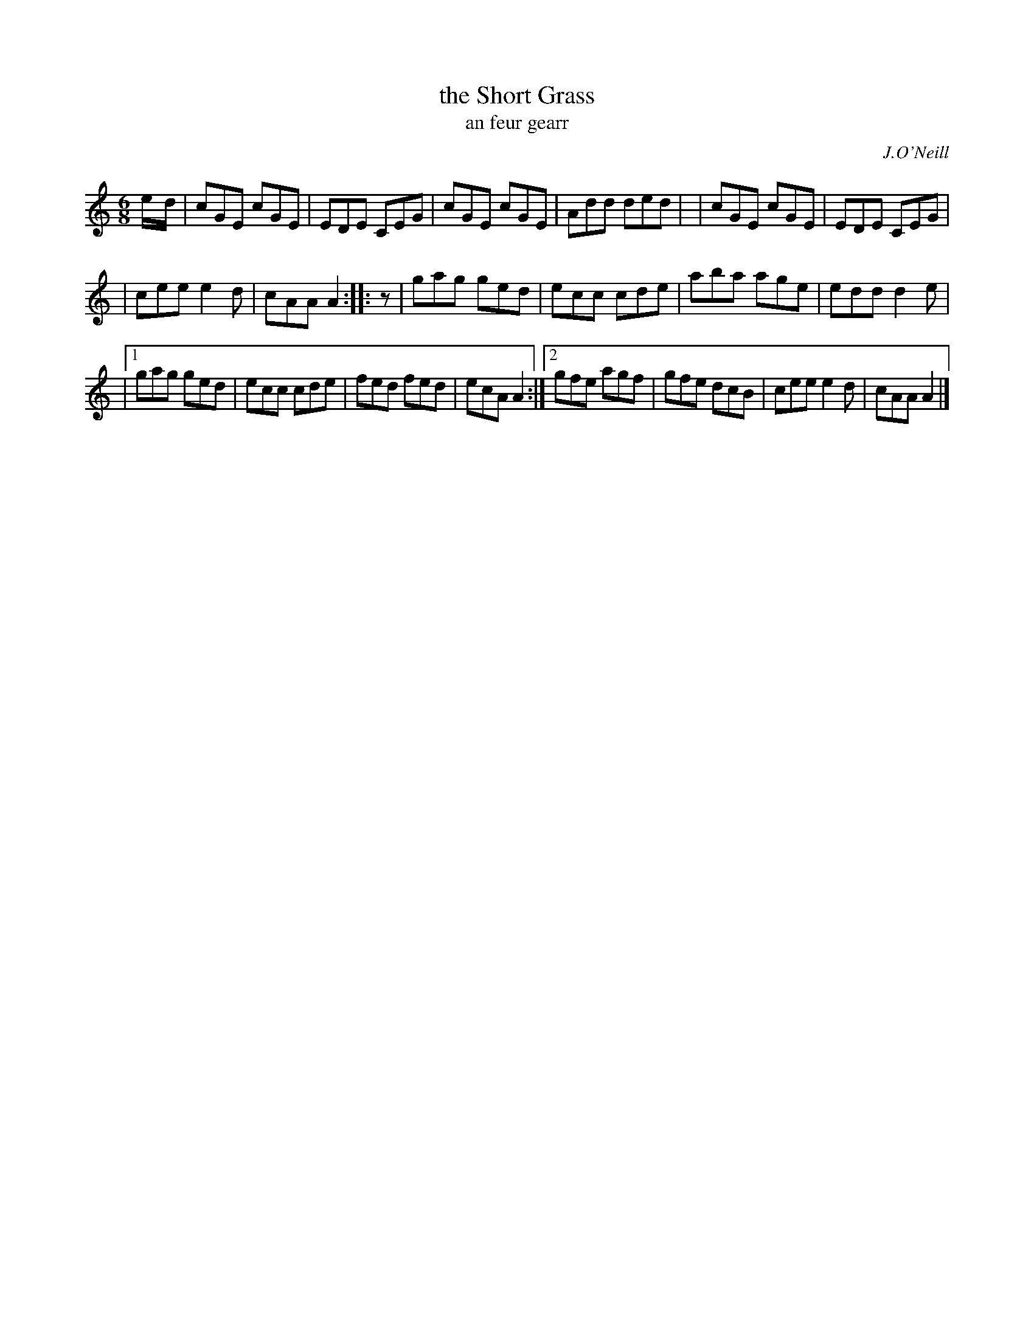 X: 981
T: the Short Grass
T: an feur gearr
R: double jig
B: O'Neill's 1850 "Music of Ireland" #981
O: J.O'Neill
N: A one beat rest was added before the second part
N: to balance the lead-in notes of the first part.
Z: Dan G. Petersen, dangp@post6.tele.dk
Z: Robert Thorpe (thorpe@skep.com)
N: ABCMUS 1.0
M: 6/8
K: C	% Ending on Am
e/-d/ \
| cGE cGE | EDE CEG | cGE cGE | Add ded |\
| cGE cGE | EDE CEG |
| cee e2d | cAA A2 :: z \
| gag ged | ecc cde | aba age | edd d2e |
|[1 gag ged | ecc cde | fed fed | ecA A2 :|\
 [2 gfe agf | gfe dcB | cee e2 d | cAA A2 |]
